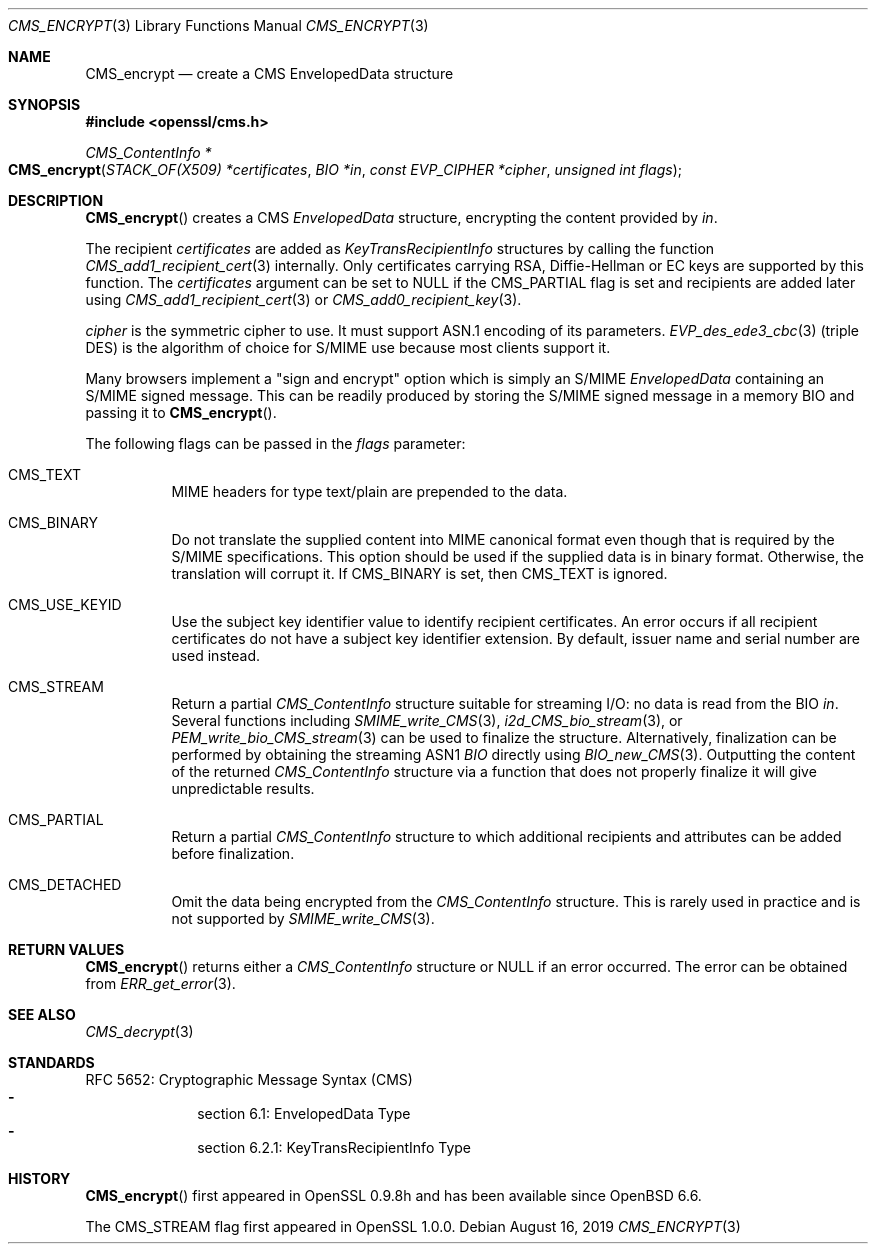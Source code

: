 .\" $OpenBSD: CMS_encrypt.3,v 1.5 2019/08/16 11:30:10 schwarze Exp $
.\" full merge up to: OpenSSL 83cf7abf May 29 13:07:08 2018 +0100
.\"
.\" This file was written by Dr. Stephen Henson <steve@openssl.org>.
.\" Copyright (c) 2008 The OpenSSL Project.  All rights reserved.
.\"
.\" Redistribution and use in source and binary forms, with or without
.\" modification, are permitted provided that the following conditions
.\" are met:
.\"
.\" 1. Redistributions of source code must retain the above copyright
.\"    notice, this list of conditions and the following disclaimer.
.\"
.\" 2. Redistributions in binary form must reproduce the above copyright
.\"    notice, this list of conditions and the following disclaimer in
.\"    the documentation and/or other materials provided with the
.\"    distribution.
.\"
.\" 3. All advertising materials mentioning features or use of this
.\"    software must display the following acknowledgment:
.\"    "This product includes software developed by the OpenSSL Project
.\"    for use in the OpenSSL Toolkit. (http://www.openssl.org/)"
.\"
.\" 4. The names "OpenSSL Toolkit" and "OpenSSL Project" must not be used to
.\"    endorse or promote products derived from this software without
.\"    prior written permission. For written permission, please contact
.\"    openssl-core@openssl.org.
.\"
.\" 5. Products derived from this software may not be called "OpenSSL"
.\"    nor may "OpenSSL" appear in their names without prior written
.\"    permission of the OpenSSL Project.
.\"
.\" 6. Redistributions of any form whatsoever must retain the following
.\"    acknowledgment:
.\"    "This product includes software developed by the OpenSSL Project
.\"    for use in the OpenSSL Toolkit (http://www.openssl.org/)"
.\"
.\" THIS SOFTWARE IS PROVIDED BY THE OpenSSL PROJECT ``AS IS'' AND ANY
.\" EXPRESSED OR IMPLIED WARRANTIES, INCLUDING, BUT NOT LIMITED TO, THE
.\" IMPLIED WARRANTIES OF MERCHANTABILITY AND FITNESS FOR A PARTICULAR
.\" PURPOSE ARE DISCLAIMED.  IN NO EVENT SHALL THE OpenSSL PROJECT OR
.\" ITS CONTRIBUTORS BE LIABLE FOR ANY DIRECT, INDIRECT, INCIDENTAL,
.\" SPECIAL, EXEMPLARY, OR CONSEQUENTIAL DAMAGES (INCLUDING, BUT
.\" NOT LIMITED TO, PROCUREMENT OF SUBSTITUTE GOODS OR SERVICES;
.\" LOSS OF USE, DATA, OR PROFITS; OR BUSINESS INTERRUPTION)
.\" HOWEVER CAUSED AND ON ANY THEORY OF LIABILITY, WHETHER IN CONTRACT,
.\" STRICT LIABILITY, OR TORT (INCLUDING NEGLIGENCE OR OTHERWISE)
.\" ARISING IN ANY WAY OUT OF THE USE OF THIS SOFTWARE, EVEN IF ADVISED
.\" OF THE POSSIBILITY OF SUCH DAMAGE.
.\"
.Dd $Mdocdate: August 16 2019 $
.Dt CMS_ENCRYPT 3
.Os
.Sh NAME
.Nm CMS_encrypt
.Nd create a CMS EnvelopedData structure
.Sh SYNOPSIS
.In openssl/cms.h
.Ft CMS_ContentInfo *
.Fo CMS_encrypt
.Fa "STACK_OF(X509) *certificates"
.Fa "BIO *in"
.Fa "const EVP_CIPHER *cipher"
.Fa "unsigned int flags"
.Fc
.Sh DESCRIPTION
.Fn CMS_encrypt
creates a CMS
.Vt EnvelopedData
structure, encrypting the content provided by
.Fa in .
.Pp
The recipient
.Fa certificates
are added as
.Vt KeyTransRecipientInfo
structures by calling the function
.Xr CMS_add1_recipient_cert 3
internally.
Only certificates carrying RSA, Diffie-Hellman or EC keys are supported
by this function.
The
.Fa certificates
argument can be set to
.Dv NULL
if the
.Dv CMS_PARTIAL
flag is set and recipients are added later using
.Xr CMS_add1_recipient_cert 3
or
.Xr CMS_add0_recipient_key 3 .
.Pp
.Fa cipher
is the symmetric cipher to use.
It must support ASN.1 encoding of its parameters.
.Xr EVP_des_ede3_cbc 3
(triple DES) is the algorithm of choice for S/MIME use because most
clients support it.
.Pp
Many browsers implement a "sign and encrypt" option which is simply an
S/MIME
.Vt EnvelopedData
containing an S/MIME signed message.
This can be readily produced by storing the S/MIME signed message in a
memory BIO and passing it to
.Fn CMS_encrypt .
.Pp
The following flags can be passed in the
.Fa flags
parameter:
.Bl -tag -width Ds
.It Dv CMS_TEXT
MIME headers for type text/plain are prepended to the data.
.It Dv CMS_BINARY
Do not translate the supplied content into MIME canonical format
even though that is required by the S/MIME specifications.
This option should be used if the supplied data is in binary format.
Otherwise, the translation will corrupt it.
If
.Dv CMS_BINARY
is set, then
.Dv CMS_TEXT
is ignored.
.It Dv CMS_USE_KEYID
Use the subject key identifier value to identify recipient certificates.
An error occurs if all recipient certificates do not have a subject key
identifier extension.
By default, issuer name and serial number are used instead.
.It Dv CMS_STREAM
Return a partial
.Vt CMS_ContentInfo
structure suitable for streaming I/O: no data is read from the BIO
.Fa in .
Several functions including
.Xr SMIME_write_CMS 3 ,
.Xr i2d_CMS_bio_stream 3 ,
or
.Xr PEM_write_bio_CMS_stream 3
can be used  to finalize the structure.
Alternatively, finalization can be performed by obtaining the streaming
ASN1
.Vt BIO
directly using
.Xr BIO_new_CMS 3 .
Outputting the content of the returned
.Vt CMS_ContentInfo
structure via a function that does not properly finalize it
will give unpredictable results.
.It Dv CMS_PARTIAL
Return a partial
.Vt CMS_ContentInfo
structure to which additional recipients and attributes can
be added before finalization.
.It Dv CMS_DETACHED
Omit the data being encrypted from the
.Vt CMS_ContentInfo
structure.
This is rarely used in practice and is not supported by
.Xr SMIME_write_CMS 3 .
.El
.Sh RETURN VALUES
.Fn CMS_encrypt
returns either a
.Vt CMS_ContentInfo
structure or
.Dv NULL
if an error occurred.
The error can be obtained from
.Xr ERR_get_error 3 .
.Sh SEE ALSO
.Xr CMS_decrypt 3
.Sh STANDARDS
RFC 5652: Cryptographic Message Syntax (CMS)
.Bl -dash -compact -offset indent
.It
section 6.1: EnvelopedData Type
.It
section 6.2.1: KeyTransRecipientInfo Type
.El
.Sh HISTORY
.Fn CMS_encrypt
first appeared in OpenSSL 0.9.8h
and has been available since
.Ox 6.6 .
.Pp
The
.Dv CMS_STREAM
flag first appeared in OpenSSL 1.0.0.
